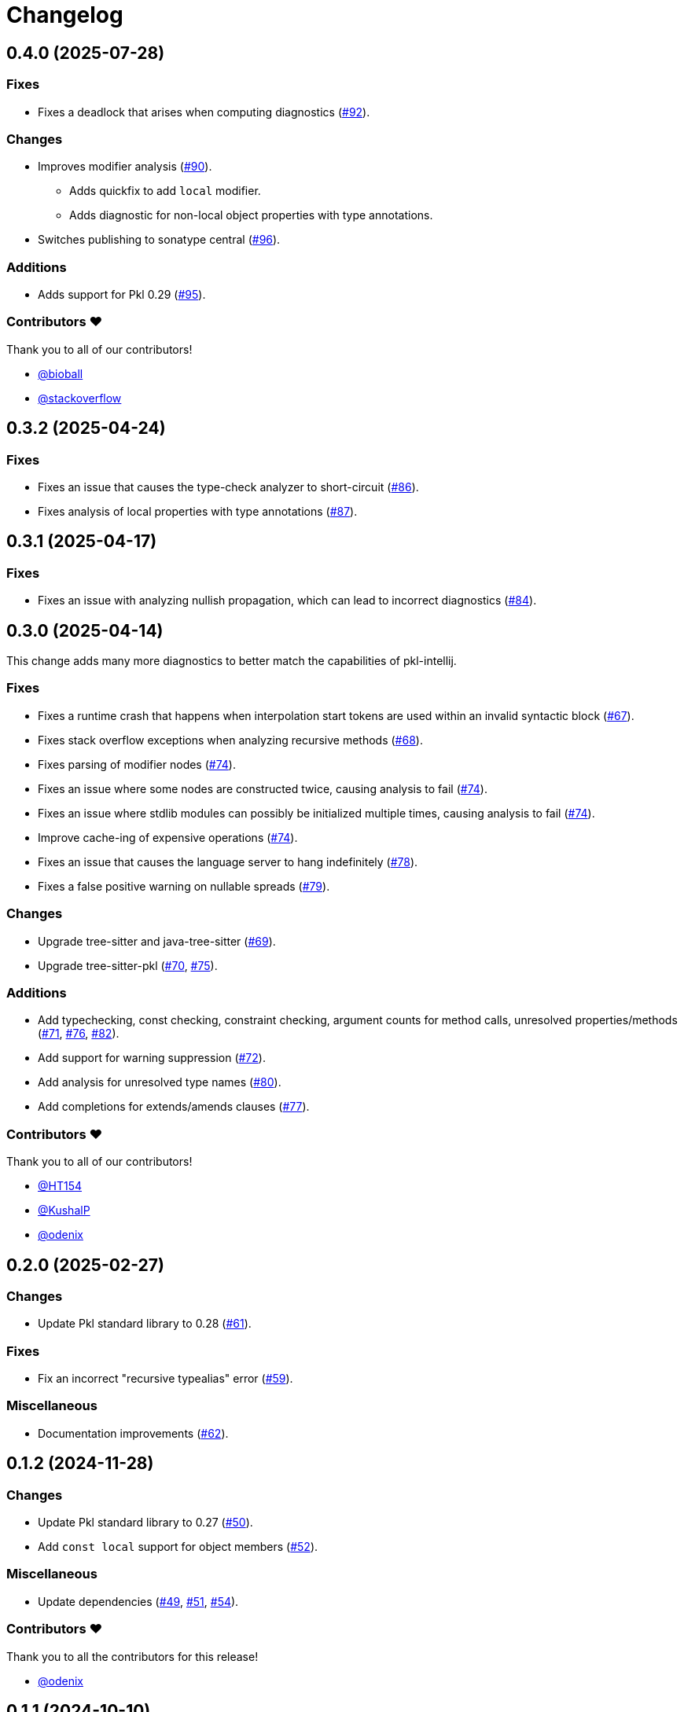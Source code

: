 = Changelog

[[release-0.4.0]]
== 0.4.0 (2025-07-28)

=== Fixes

* Fixes a deadlock that arises when computing diagnostics (https://github.com/apple/pkl-lsp/pull/92[#92]).

=== Changes

* Improves modifier analysis (https://github.com/apple/pkl-lsp/pull/90[#90]).
** Adds quickfix to add `local` modifier.
** Adds diagnostic for non-local object properties with type annotations.
* Switches publishing to sonatype central (https://github.com/apple/pkl-lsp/pull/96[#96]).

=== Additions

* Adds support for Pkl 0.29 (https://github.com/apple/pkl-lsp/pull/95[#95]).

=== Contributors ❤️

Thank you to all of our contributors!

* https://github.com/bioball[@bioball]
* https://github.com/stackoverflow[@stackoverflow]

[[release-0.3.2]]
== 0.3.2 (2025-04-24)

=== Fixes

* Fixes an issue that causes the type-check analyzer to short-circuit (https://github.com/apple/pkl-lsp/pull/86[#86]).
* Fixes analysis of local properties with type annotations (https://github.com/apple/pkl-lsp/pull/87[#87]).

[[release-0.3.1]]
== 0.3.1 (2025-04-17)

=== Fixes

* Fixes an issue with analyzing nullish propagation, which can lead to incorrect diagnostics (https://github.com/apple/pkl-lsp/pull/84[#84]).

[[release-0.3.0]]
== 0.3.0 (2025-04-14)

This change adds many more diagnostics to better match the capabilities of pkl-intellij.

=== Fixes

* Fixes a runtime crash that happens when interpolation start tokens are used within an invalid syntactic block (https://github.com/apple/pkl-lsp/pull/67[#67]).
* Fixes stack overflow exceptions when analyzing recursive methods (https://github.com/apple/pkl-lsp/pull/68[#68]).
* Fixes parsing of modifier nodes (https://github.com/apple/pkl-lsp/pull/74[#74]).
* Fixes an issue where some nodes are constructed twice, causing analysis to fail (https://github.com/apple/pkl-lsp/pull/74[#74]).
* Fixes an issue where stdlib modules can possibly be initialized multiple times, causing analysis to fail (https://github.com/apple/pkl-lsp/pull/74[#74]).
* Improve cache-ing of expensive operations (https://github.com/apple/pkl-lsp/pull/74[#74]).
* Fixes an issue that causes the language server to hang indefinitely (https://github.com/apple/pkl-lsp/pull/78[#78]).
* Fixes a false positive warning on nullable spreads (https://github.com/apple/pkl-lsp/pull/79[#79]).

=== Changes

* Upgrade tree-sitter and java-tree-sitter (https://github.com/apple/pkl-lsp/pull/69[#69]).
* Upgrade tree-sitter-pkl (https://github.com/apple/pkl-lsp/pull/70[#70], https://github.com/apple/pkl-lsp/pull/75[#75]).

=== Additions

* Add typechecking, const checking, constraint checking, argument counts for method calls, unresolved properties/methods (https://github.com/apple/pkl-lsp/pull/71[#71], https://github.com/apple/pkl-lsp/pull/76[#76], https://github.com/apple/pkl-lsp/pull/82[#82]).
* Add support for warning suppression (https://github.com/apple/pkl-lsp/pull/72[#72]).
* Add analysis for unresolved type names (https://github.com/apple/pkl-lsp/pull/80[#80]).
* Add completions for extends/amends clauses (https://github.com/apple/pkl-lsp/pull/77[#77]).

=== Contributors ❤️

Thank you to all of our contributors!

* https://github.com/HT154[@HT154]
* https://github.com/KushalP[@KushalP]
* https://github.com/odenix[@odenix]

[[release-0.2.0]]
== 0.2.0 (2025-02-27)

=== Changes

* Update Pkl standard library to 0.28 (https://github.com/apple/pkl-lsp/pull/61[#61]).

=== Fixes

* Fix an incorrect "recursive typealias" error (https://github.com/apple/pkl-lsp/pull/59[#59]).

=== Miscellaneous

* Documentation improvements (https://github.com/apple/pkl-lsp/pull/62[#62]).

[[release-0.1.2]]
== 0.1.2 (2024-11-28)

=== Changes

* Update Pkl standard library to 0.27 (https://github.com/apple/pkl-lsp/pull/50[#50]).
* Add `const local` support for object members (https://github.com/apple/pkl-lsp/pull/52[#52]).

=== Miscellaneous

* Update dependencies (https://github.com/apple/pkl-lsp/pull/49[#49], https://github.com/apple/pkl-lsp/pull/51[#51], https://github.com/apple/pkl-lsp/pull/54[#54]).

=== Contributors ❤️

Thank you to all the contributors for this release!

* link:https://github.com/odenix[@odenix]

[[release-0.1.1]]
== 0.1.1 (2024-10-10)

=== Additions

* Add support for definition level completions (https://github.com/apple/pkl-lsp/pull/40[#40]).
* Improve performance of accessing parse tree (https://github.com/apple/pkl-lsp/pull/44[#44]).
* Fix bug when member link points to unresolvable import (https://github.com/apple/pkl-lsp/pull/43[#43]).
* Update tree-sitter-pkl to 0.17.0 (https://github.com/apple/pkl-lsp/pull/42[#42]).

=== Miscellaneous

* Add Antora documentation (https://github.com/apple/pkl-lsp/pull/41[#41]).

[[release-0.1.0]]
== 0.1.0 (2024-10-08)

Initial release.
